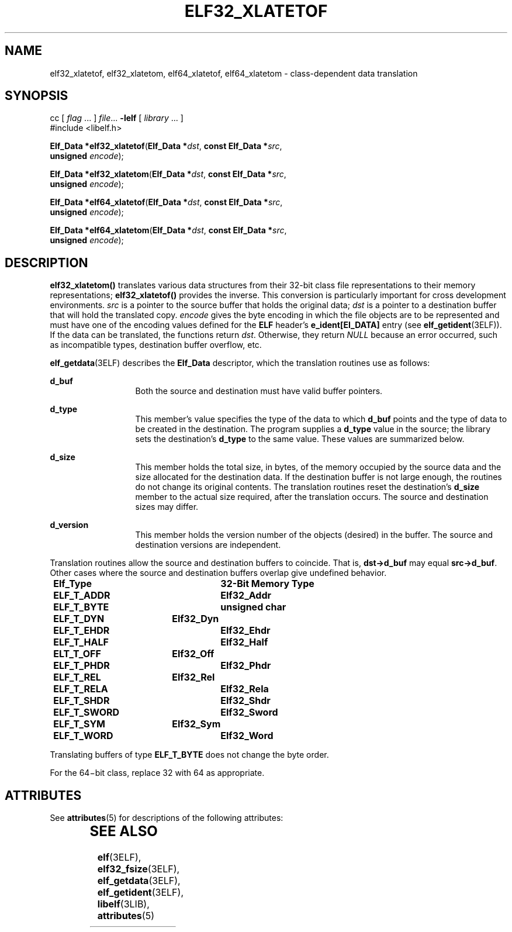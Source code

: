 '\" te
.\"  Copyright 1989 AT&T  Copyright (c) 2001, Sun Microsystems, Inc.  All Rights Reserved
.\" The contents of this file are subject to the terms of the Common Development and Distribution License (the "License").  You may not use this file except in compliance with the License.
.\" You can obtain a copy of the license at usr/src/OPENSOLARIS.LICENSE or http://www.opensolaris.org/os/licensing.  See the License for the specific language governing permissions and limitations under the License.
.\" When distributing Covered Code, include this CDDL HEADER in each file and include the License file at usr/src/OPENSOLARIS.LICENSE.  If applicable, add the following below this CDDL HEADER, with the fields enclosed by brackets "[]" replaced with your own identifying information: Portions Copyright [yyyy] [name of copyright owner]
.TH ELF32_XLATETOF 3ELF "Jul 11, 2001"
.SH NAME
elf32_xlatetof, elf32_xlatetom, elf64_xlatetof, elf64_xlatetom \-
class-dependent data translation
.SH SYNOPSIS
.LP
.nf
cc [ \fIflag\fR ... ] \fIfile\fR... \fB-lelf\fR [ \fIlibrary\fR ... ]
#include <libelf.h>

\fBElf_Data *\fR\fBelf32_xlatetof\fR(\fBElf_Data *\fR\fIdst\fR, \fBconst Elf_Data *\fR\fIsrc\fR,
     \fBunsigned\fR \fIencode\fR);
.fi

.LP
.nf
\fBElf_Data *\fR\fBelf32_xlatetom\fR(\fBElf_Data *\fR\fIdst\fR, \fBconst Elf_Data *\fR\fIsrc\fR,
     \fBunsigned\fR \fIencode\fR);
.fi

.LP
.nf
\fBElf_Data *\fR\fBelf64_xlatetof\fR(\fBElf_Data *\fR\fIdst\fR, \fBconst Elf_Data *\fR\fIsrc\fR,
     \fBunsigned\fR \fIencode\fR);
.fi

.LP
.nf
\fBElf_Data *\fR\fBelf64_xlatetom\fR(\fBElf_Data *\fR\fIdst\fR, \fBconst Elf_Data *\fR\fIsrc\fR,
     \fBunsigned\fR \fIencode\fR);
.fi

.SH DESCRIPTION
.sp
.LP
\fBelf32_xlatetom()\fR translates various data structures from their 32-bit
class file representations to their memory representations;
\fBelf32_xlatetof()\fR provides the inverse. This conversion is particularly
important for cross development environments. \fIsrc\fR is a pointer to the
source buffer that holds the original data; \fIdst\fR is a pointer to a
destination buffer that will hold the translated copy. \fIencode\fR gives the
byte encoding in which the file objects are to be represented and must have one
of the encoding values defined for the \fBELF\fR header's
\fBe_ident[EI_DATA]\fR entry (see \fBelf_getident\fR(3ELF)). If the data can be
translated, the functions return \fIdst\fR. Otherwise, they return \fINULL\fR
because an error occurred, such as incompatible types, destination buffer
overflow, etc.
.sp
.LP
\fBelf_getdata\fR(3ELF) describes the \fBElf_Data\fR descriptor, which the
translation routines use as follows:
.sp
.ne 2
.na
\fB\fBd_buf\fR\fR
.ad
.RS 13n
Both the source and destination must have valid buffer pointers.
.RE

.sp
.ne 2
.na
\fB\fBd_type\fR\fR
.ad
.RS 13n
This member's value specifies the type of the data to which \fBd_buf\fR points
and the type of data to be created in the destination. The program supplies a
\fBd_type\fR value in the source; the library sets the destination's
\fBd_type\fR to the same value. These values are summarized below.
.RE

.sp
.ne 2
.na
\fB\fBd_size\fR\fR
.ad
.RS 13n
This member holds the total size, in bytes, of the memory occupied by the
source data and the size allocated for the destination data. If the destination
buffer is not large enough, the routines do not change its original contents.
The translation routines reset the destination's \fBd_size\fR member to the
actual size required, after the translation occurs. The source and destination
sizes may differ.
.RE

.sp
.ne 2
.na
\fB\fBd_version\fR\fR
.ad
.RS 13n
This member holds the version number of the objects (desired) in the buffer.
The source and destination versions are independent.
.RE

.sp
.LP
Translation routines allow the source and destination buffers to coincide. That
is, \fBdst\(->d_buf\fR may equal \fBsrc\(->d_buf\fR. Other cases where the
source and destination buffers overlap give undefined behavior.
.sp
.in +2
.nf
\fBElf_Type   	32-Bit Memory Type
ELF_T_ADDR	Elf32_Addr
ELF_T_BYTE	unsigned char
ELF_T_DYN	Elf32_Dyn
ELF_T_EHDR	Elf32_Ehdr
ELF_T_HALF	Elf32_Half
ELT_T_OFF	Elf32_Off
ELF_T_PHDR	Elf32_Phdr
ELF_T_REL	Elf32_Rel
ELF_T_RELA	Elf32_Rela
ELF_T_SHDR	Elf32_Shdr
ELF_T_SWORD	Elf32_Sword
ELF_T_SYM	Elf32_Sym
ELF_T_WORD	Elf32_Word\fR
.fi
.in -2

.sp
.LP
Translating buffers of type \fBELF_T_BYTE\fR does not change the byte order.
.sp
.LP
For the 64\(mibit class, replace 32 with 64 as appropriate.
.SH ATTRIBUTES
.sp
.LP
See \fBattributes\fR(5) for descriptions of the following attributes:
.sp

.sp
.TS
box;
c | c
l | l .
ATTRIBUTE TYPE	ATTRIBUTE VALUE
_
Interface Stability	Stable
_
MT-Level	MT-Safe
.TE

.SH SEE ALSO
.sp
.LP
\fBelf\fR(3ELF), \fBelf32_fsize\fR(3ELF), \fBelf_getdata\fR(3ELF),
\fBelf_getident\fR(3ELF), \fBlibelf\fR(3LIB), \fBattributes\fR(5)
